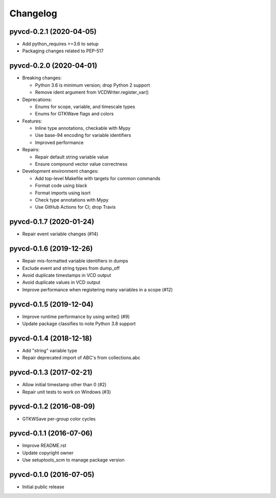 Changelog
=========

pyvcd-0.2.1 (2020-04-05)
------------------------
* Add python_requires >=3.6 to setup
* Packaging changes related to PEP-517

pyvcd-0.2.0 (2020-04-01)
------------------------
* Breaking changes:

  * Python 3.6 is minimum version; drop Python 2 support
  * Remove ident argument from VCDWriter.register_var()

* Deprecations:

  * Enums for scope, variable, and timescale types
  * Enums for GTKWave flags and colors

* Features:

  * Inline type annotations, checkable with Mypy
  * Use base-94 encoding for variable identifiers
  * Improved performance

* Repairs:

  * Repair default string variable value
  * Ensure compound vector value correctness

* Development environment changes:

  * Add top-level Makefile with targets for common commands
  * Format code using black
  * Format imports using isort
  * Check type annotations with Mypy
  * Use GitHub Actions for CI; drop Travis

pyvcd-0.1.7 (2020-01-24)
------------------------
* Repair event variable changes (#14)

pyvcd-0.1.6 (2019-12-26)
------------------------
* Repair mis-formatted variable identifiers in dumps
* Exclude event and string types from dump_off
* Avoid duplicate timestamps in VCD output
* Avoid duplicate values in VCD output
* Improve performance when registering many variables in a scope (#12)

pyvcd-0.1.5 (2019-12-04)
------------------------
* Improve runtime performance by using write() (#9)
* Update package classifies to note Python 3.8 support

pyvcd-0.1.4 (2018-12-18)
------------------------
* Add "string" variable type
* Repair deprecated import of ABC's from collections.abc

pyvcd-0.1.3 (2017-02-21)
------------------------
* Allow initial timestamp other than 0 (#2)
* Repair unit tests to work on Windows (#3)

pyvcd-0.1.2 (2016-08-09)
------------------------
* GTKWSave per-group color cycles

pyvcd-0.1.1 (2016-07-06)
------------------------
* Improve README.rst
* Update copyright owner
* Use setuptools_scm to manage package version

pyvcd-0.1.0 (2016-07-05)
------------------------
* Initial public release
